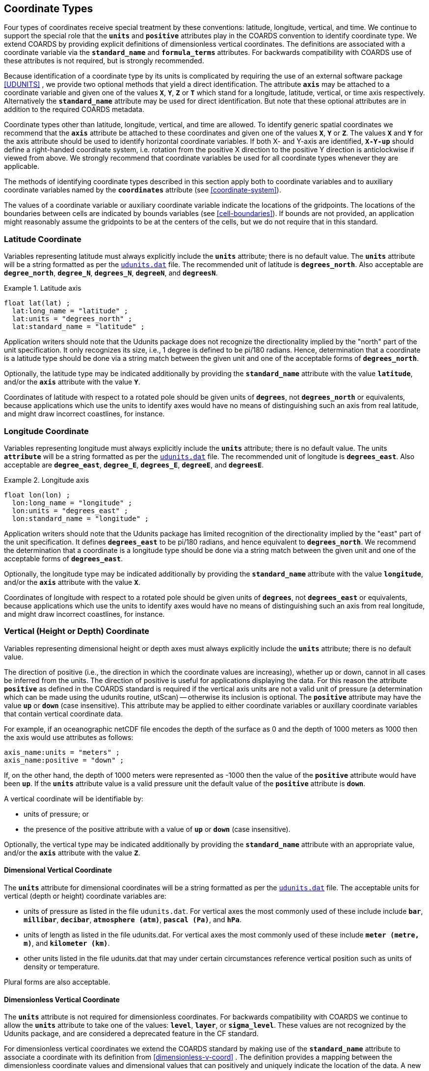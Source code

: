 
[[coordinate-types, Chapter 4, Coordinate Types]]

==  Coordinate Types 

Four types of coordinates receive special treatment by these conventions: latitude, longitude, vertical, and time. We continue to support the special role that the **`units`** and **`positive`** attributes play in the COARDS convention to identify coordinate type. We extend COARDS by providing explicit definitions of dimensionless vertical coordinates. The definitions are associated with a coordinate variable via the **`standard_name`** and **`formula_terms`** attributes. For backwards compatibility with COARDS use of these attributes is not required, but is strongly recommended.

Because identification of a coordinate type by its units is complicated by requiring the use of an external software package <<UDUNITS>> , we provide two optional methods that yield a direct identification. The attribute **`axis`** may be attached to a coordinate variable and given one of the values **`X`**, **`Y`**, **`Z`** or **`T`** which stand for a longitude, latitude, vertical, or time axis respectively. Alternatively the **`standard_name`** attribute may be used for direct identification. But note that these optional attributes are in addition to the required COARDS metadata.

Coordinate types other than latitude, longitude, vertical, and time are allowed. To identify generic spatial coordinates we recommend that the **`axis`** attribute be attached to these coordinates and given one of the values **`X`**, **`Y`** or **`Z`**. The values **`X`** and **`Y`** for the axis attribute should be used to identify horizontal coordinate variables. If both X- and Y-axis are identified, **`X-Y-up`** should define a right-handed coordinate system, i.e. rotation from the positive X direction to the positive Y direction is anticlockwise if viewed from above. We strongly recommend that coordinate variables be used for all coordinate types whenever they are applicable.

The methods of identifying coordinate types described in this section apply both to coordinate variables and to auxiliary coordinate variables named by the **`coordinates`** attribute (see <<coordinate-system>>).

The values of a coordinate variable or auxiliary coordinate variable indicate the locations of the gridpoints. The locations of the boundaries between cells are indicated by bounds variables (see <<cell-boundaries>>). If bounds are not provided, an application might reasonably assume the gridpoints to be at the centers of the cells, but we do not require that in this standard.




[[latitude-coordinate, Section 4.1, "Latitude Coordinate"]]
=== Latitude Coordinate

Variables representing latitude must always explicitly include the **`units`** attribute; there is no default value. The **`units`** attribute will be a string formatted as per the link:$$http://www.unidata.ucar.edu/software/udunits/$$[`udunits.dat`] file. The recommended unit of latitude is **`degrees_north`**. Also acceptable are **`degree_north`**, **`degree_N`**, **`degrees_N`**, **`degreeN`**, and **`degreesN`**.

.Latitude axis
====

----

float lat(lat) ;
  lat:long_name = "latitude" ;
  lat:units = "degrees_north" ;
  lat:standard_name = "latitude" ;
      
----


====

Application writers should note that the Udunits package does not recognize the directionality implied by the "north" part of the unit specification. It only recognizes its size, i.e., 1 degree is defined to be pi/180 radians. Hence, determination that a coordinate is a latitude type should be done via a string match between the given unit and one of the acceptable forms of **`degrees_north`**.

Optionally, the latitude type may be indicated additionally by providing the **`standard_name`** attribute with the value **`latitude`**, and/or the **`axis`** attribute with the value **`Y`**.

Coordinates of latitude with respect to a rotated pole should be given units of **`degrees`**, not **`degrees_north`** or equivalents, because applications which use the units to identify axes would have no means of distinguishing such an axis from real latitude, and might draw incorrect coastlines, for instance.




[[longitude-coordinate, Section 4.2, "Longitude Coordinate"]]
=== Longitude Coordinate

Variables representing longitude must always explicitly include the **`units`** attribute; there is no default value. The units **`attribute`** will be a string formatted as per the link:$$http://www.unidata.ucar.edu/software/udunits/$$[`udunits.dat`] file. The recommended unit of longitude is **`degrees_east`**. Also acceptable are **`degree_east`**, **`degree_E`**, **`degrees_E`**, **`degreeE`**, and **`degreesE`**.

.Longitude axis
====

----

float lon(lon) ;
  lon:long_name = "longitude" ;
  lon:units = "degrees_east" ;
  lon:standard_name = "longitude" ;
      
----


====

Application writers should note that the Udunits package has limited recognition of the directionality implied by the "east" part of the unit specification. It defines **`degrees_east`** to be pi/180 radians, and hence equivalent to **`degrees_north`**. We recommend the determination that a coordinate is a longitude type should be done via a string match between the given unit and one of the acceptable forms of **`degrees_east`**.

Optionally, the longitude type may be indicated additionally by providing the **`standard_name`** attribute with the value **`longitude`**, and/or the **`axis`** attribute with the value **`X`**.

Coordinates of longitude with respect to a rotated pole should be given units of **`degrees`**, not **`degrees_east`** or equivalents, because applications which use the units to identify axes would have no means of distinguishing such an axis from real longitude, and might draw incorrect coastlines, for instance.




[[vertical-coordinate]]
=== Vertical (Height or Depth) Coordinate

Variables representing dimensional height or depth axes must always explicitly include the **`units`** attribute; there is no default value.

The direction of positive (i.e., the direction in which the coordinate values are increasing), whether up or down, cannot in all cases be inferred from the units. The direction of positive is useful for applications displaying the data. For this reason the attribute **`positive`** as defined in the COARDS standard is required if the vertical axis units are not a valid unit of pressure (a determination which can be made using the udunits routine, utScan) -- otherwise its inclusion is optional. The **`positive`** attribute may have the value **`up`** or **`down`** (case insensitive). This attribute may be applied to either coordinate variables or auxillary coordinate variables that contain vertical coordinate data.

For example, if an oceanographic netCDF file encodes the depth of the surface as 0 and the depth of 1000 meters as 1000 then the axis would use attributes as follows: 
----

axis_name:units = "meters" ; 
axis_name:positive = "down" ; 	
      
----

 

If, on the other hand, the depth of 1000 meters were represented as -1000 then the value of the **`positive`** attribute would have been **`up`**. If the **`units`** attribute value is a valid pressure unit the default value of the **`positive`** attribute is **`down`**.

A vertical coordinate will be identifiable by: 

* units of pressure; or
* the presence of the positive attribute with a value of **`up`** or **`down`** (case insensitive).

 

Optionally, the vertical type may be indicated additionally by providing the **`standard_name`** attribute with an appropriate value, and/or the **`axis`** attribute with the value **`Z`**.



==== Dimensional Vertical Coordinate

The **`units`** attribute for dimensional coordinates will be a string formatted as per the link:$$http://www.unidata.ucar.edu/software/udunits/$$[`udunits.dat`] file. The acceptable units for vertical (depth or height) coordinate variables are:

* units of pressure as listed in the file `udunits.dat`. For vertical axes the most commonly used of these include include **`bar`**, **`millibar`**, **`decibar`**, **`atmosphere (atm)`**, **`pascal (Pa)`**, and **`hPa`**.
* units of length as listed in the file udunits.dat. For vertical axes the most commonly used of these include **`meter (metre, m)`**, and **`kilometer (km)`**.
* other units listed in the file udunits.dat that may under certain circumstances reference vertical position such as units of density or temperature.

Plural forms are also acceptable.




[[dimensionless-vertical-coordinate, Section 4.3.2, "Dimensionless Vertical Coordinate"]]
==== Dimensionless Vertical Coordinate

The **`units`** attribute is not required for dimensionless coordinates. For backwards compatibility with COARDS we continue to allow the **`units`** attribute to take one of the values: **`level`**, **`layer`**, or **`sigma_level`**. These values are not recognized by the Udunits package, and are considered a deprecated feature in the CF standard.

For dimensionless vertical coordinates we extend the COARDS standard by making use of the **`standard_name`** attribute to associate a coordinate with its definition from <<dimensionless-v-coord>> . The definition provides a mapping between the dimensionless coordinate values and dimensional values that can positively and uniquely indicate the location of the data. A new attribute, **`formula_terms`**, is used to associate terms in the definitions with variables in a netCDF file. To maintain backwards compatibility with COARDS the use of these attributes is not required, but is strongly recommended.


[[atm-sigma-coord-ex]]
.Atmosphere sigma coordinate
====

----

float lev(lev) ;
  lev:long_name = "sigma at layer midpoints" ;
  lev:positive = "down" ;
  lev:standard_name = "atmosphere_sigma_coordinate" ;
  lev:formula_terms = "sigma: lev ps: PS ptop: PTOP" ;
	
----


====

In this example the **`standard_name`** value **`atmosphere_sigma_coordinate`** identifies the following definition from <<dimensionless-v-coord>> which specifies how to compute pressure at gridpoint **`(n,k,j,i)`** where **`j`** and **`i`** are horizontal indices, **`k`** is a vertical index, and **`n`** is a time index: 
----

p(n,k,j,i) = ptop + sigma(k)*(ps(n,j,i)-ptop)
	
----

 

The **`formula_terms`** attribute associates the variable **`lev`** with the term **`sigma`**, the variable **`PS`** with the term **`ps`**, and the variable **`PTOP`** with the term **`ptop`**. Thus the pressure at gridpoint **`(n,k,j,i)`** would be calculated by 
----

p(n,k,j,i) = PTOP + lev(k)*(PS(n,j,i)-PTOP)
	
----

 




[[time-coordinate]]
=== Time Coordinate

Variables representing time must always explicitly include the **`units`** attribute; there is no default value. The **`units`** attribute takes a string value formatted as per the recommendations in the Udunits package <<UDUNITS>> . The following excerpt from the Udunits documentation explains the time unit encoding by example:
----

	The specification:

    seconds since 1992-10-8 15:15:42.5 -6:00

indicates seconds since October 8th, 1992  at  3  hours,  15
minutes  and  42.5 seconds in the afternoon in the time zone
which is six hours to the west of Coordinated Universal Time
(i.e.  Mountain Daylight Time).  The time zone specification
can also be written without a colon using one or  two-digits
(indicating hours) or three or four digits (indicating hours
and minutes).
      
----

 

The acceptable units for time are listed in the link:$$http://www.unidata.ucar.edu/software/udunits/$$[`udunits.dat`] file. The most commonly used of these strings (and their abbreviations) includes **`day (d)`**, **`hour (hr, h)`**, **`minute (min)`** and **`second (sec, s)`**. Plural forms are also acceptable. The reference time string (appearing after the identifier **`since`**) may include date alone; date and time; or date, time, and time zone. The reference time is required. A reference time in year 0 has a special meaning (see <<climatological-statistics>>).

__Note: if the time zone is omitted the default is UTC, and if both time and time zone are omitted the default is 00:00:00 UTC.__ 

We recommend that the unit **`year`** be used with caution. The Udunits package defines a **`year`** to be exactly 365.242198781 days (the interval between 2 successive passages of the sun through vernal equinox). __It is not a calendar year.__ Udunits includes the following definitions for years: a **`common_year`** is 365 days, a **`leap_year`** is 366 days, a **`Julian_year`** is 365.25 days, and a **`Gregorian_year`** is 365.2425 days.

For similar reasons the unit **`month`**, which is defined in link:$$http://www.unidata.ucar.edu/software/udunits/$$[`udunits.dat`] to be exactly **`year/12`**, should also be used with caution.

.Time axis
====

----

double time(time) ;
  time:long_name = "time" ;
  time:units = "days since 1990-1-1 0:0:0" ;
      
----


====

A time coordinate is identifiable from its units string alone. The Udunits routines **`utScan()`** and **`utIsTime()`** can be used to make this determination.

Optionally, the time coordinate may be indicated additionally by providing the **`standard_name`** attribute with an appropriate value, and/or the **`axis`** attribute with the value **`T`**.




[[calendar, Section 4.4.1, "Calendar"]]
==== Calendar
In order to calculate a new date and time given a base date, base time and a time increment one must know what calendar to use. For this purpose we recommend that the calendar be specified by the attribute **`calendar`** which is assigned to the time coordinate variable. The values currently defined for **`calendar`** are:

**`gregorian`** or **`standard`**:: Mixed Gregorian/Julian calendar as defined by Udunits. __This is the default.__

**`proleptic_gregorian`**:: A Gregorian calendar extended to dates before 1582-10-15. That is, a year is a leap year if either (i) it is divisible by 4 but not by 100 or (ii) it is divisible by 400.

**`noleap`** or **`365_day`**:: Gregorian calendar without leap years, i.e., all years are 365 days long.

**`all_leap`** or **`366_day`**:: Gregorian calendar with every year being a leap year, i.e., all years are 366 days long.

**`360_day`**:: All years are 360 days divided into 30 day months.

**`julian`**:: Julian calendar.

**`none`**:: No calendar.



The **`calendar`** attribute may be set to **`none`** in climate experiments that simulate a fixed time of year. The time of year is indicated by the date in the reference time of the **`units`** attribute. The time coordinate that might apply in a perpetual July experiment are given in the following example.

.Perpetual time axis
====

----

variables:
  double time(time) ;
    time:long_name = "time" ;
    time:units = "days since 1-7-15 0:0:0" ;
    time:calendar = "none" ;
data:
  time = 0., 1., 2., ...;
      
----


====

Here, all days simulate the conditions of 15th July, so it does not make sense to give them different dates. The time coordinates are interpreted as 0, 1, 2, etc. days since the start of the experiment.

If none of the calendars defined above applies (e.g., calendars appropriate to a different paleoclimate era), a non-standard calendar can be defined. The lengths of each month are explicitly defined with the **`month_lengths`** attribute of the time axis:

**`month_lengths`**:: A vector of size 12, specifying the number of days in the months from January to December (in a non-leap year).

If leap years are included, then two other attributes of the time axis should also be defined:

**`leap_year`**:: An example of a leap year. It is assumed that all years that differ from this year by a multiple of four are also leap years. If this attribute is absent, it is assumed there are no leap years.

**`leap_month`**:: A value in the range 1-12, specifying which month is lengthened by a day in leap years (1=January). If this attribute is not present, February (2) is assumed. This attribute is ignored if **`leap_year`** is not specified.



The **`calendar`** attribute is not required when a non-standard calendar is being used. It is sufficient to define the calendar using the **`month_lengths`** attribute, along with **`leap_year`**, and **`leap_month`** as appropriate. However, the **`calendar`** attribute is allowed to take non-standard values and in that case defining the non-standard calendar using the appropriate attributes is required.

.Paleoclimate time axis
====

----

double time(time) ;
  time:long_name = "time" ;
  time:units = "days since 1-1-1 0:0:0" ;
  time:calendar = "126 kyr B.P." ;
  time:month_lengths = 34, 31, 32, 30, 29, 27, 28, 28, 28, 32, 32, 34 ;
	
----


====

The mixed Gregorian/Julian calendar used by Udunits is explained in the following excerpt from the udunits(3) man page: 
----

The udunits(3) package uses a mixed Gregorian/Julian  calen-
dar  system.   Dates  prior to 1582-10-15 are assumed to use
the Julian calendar, which was introduced by  Julius  Caesar
in 46 BCE and is based on a year that is exactly 365.25 days
long.  Dates on and after 1582-10-15 are assumed to use  the
Gregorian calendar, which was introduced on that date and is
based on a year that is exactly 365.2425 days long.  (A year
is  actually  approximately 365.242198781 days long.)  Seem-
ingly strange behavior of the udunits(3) package can  result
if  a user-given time interval includes the changeover date.
For example, utCalendar() and utInvCalendar() can be used to
show that 1582-10-15 *preceded* 1582-10-14 by 9 days.
	
----

 

Due to problems caused by the discontinuity in the default mixed Gregorian/Julian calendar, we strongly recommend that this calendar should only be used when the time coordinate does not cross the discontinuity. For time coordinates that do cross the discontinuity the **`proleptic_gregorian`** calendar should be used instead.




[[discrete-axis]]
=== Discrete Axis

The spatiotemporal coordinates described in sections 4.1-4.4 are continuous variables, and other geophysical quantities may likewise serve as continuous coordinate variables, for instance density, temperature or radiation wavelength. By contrast, for some purposes there is a need for an axis of a data variable which indicates either an ordered list or an unordered collection, and does not correspond to any continuous coordinate variable. Consequently such an axis may be called &ldquo;discrete&rdquo;. A discrete axis has a dimension but might not have a coordinate variable. Instead, there might be one or more auxiliary coordinate variables with this dimension (see preamble to section 5). Following sections define various applications of discrete axes, for instance section 6.1.1 &ldquo;Geographical regions&rdquo;, section 7.3.3 &ldquo;Statistics applying to portions of cells&rdquo;, section 9.3 &ldquo;Representation of collections of features in data variables&rdquo;.


